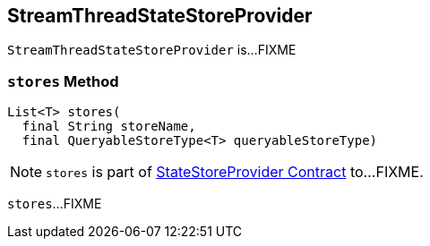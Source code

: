 == [[StreamThreadStateStoreProvider]] StreamThreadStateStoreProvider

`StreamThreadStateStoreProvider` is...FIXME

=== [[stores]] `stores` Method

[source, java]
----
List<T> stores(
  final String storeName,
  final QueryableStoreType<T> queryableStoreType)
----

NOTE: `stores` is part of <<kafka-streams-internals-StateStoreProvider.adoc#stores, StateStoreProvider Contract>> to...FIXME.

`stores`...FIXME
